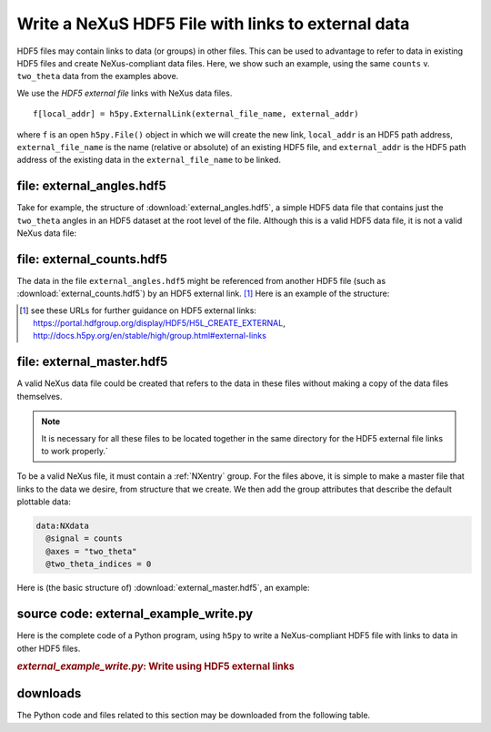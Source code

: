 .. _h5py-example-external-links:

Write a NeXuS HDF5 File with links to external data
###################################################

HDF5 files may contain links to data (or groups) in other files.  
This can be used to advantage to refer to data in existing HDF5 files
and create NeXus-compliant data files.  Here, we show such an example, 
using the same ``counts`` v. ``two_theta`` data from the examples above.

We use the *HDF5 external file* links with NeXus data files.

::

  f[local_addr] = h5py.ExternalLink(external_file_name, external_addr)

where ``f`` is an open ``h5py.File()`` object in which we will create the new link,
``local_addr`` is an HDF5 path address, ``external_file_name`` is the name 
(relative or absolute) of an existing HDF5 file, and ``external_addr`` is the
HDF5 path address of the existing data in the ``external_file_name`` to be linked.

file: external_angles.hdf5
==========================

Take for example, the structure of :download:`external_angles.hdf5`, 
a simple HDF5 data file that contains just the ``two_theta``
angles in an HDF5 dataset at the root level of the file.
Although this is a valid HDF5 data file, it is not a valid NeXus data file:

.. code-block:: text
    :linenos:

    angles:float64[31] = [17.926079999999999, '...', 17.92108]
      @units = degrees

file: external_counts.hdf5
==========================

The data in the file ``external_angles.hdf5`` might be referenced from
another HDF5 file (such as :download:`external_counts.hdf5`) 
by an HDF5 external link. [#]_  
Here is an example of the structure:

.. code-block:: text
    :linenos:

    entry:NXentry
      instrument:NXinstrument
      detector:NXdetector
        counts:NX_INT32[31] = [1037, '...', 1321]
          @units = counts
        two_theta --> file="external_angles.hdf5", path="/angles"

.. [#] see these URLs for further guidance on HDF5 external links:
   https://portal.hdfgroup.org/display/HDF5/H5L_CREATE_EXTERNAL, 
   http://docs.h5py.org/en/stable/high/group.html#external-links

file: external_master.hdf5
==========================

A valid NeXus data file could be created that refers to the data in these files
without making a copy of the data files themselves.  

.. note::
   It is necessary for all
   these files to be located together in the same directory for the HDF5 external file 
   links to work properly.`  

To be a valid NeXus file, it must contain a :ref:`NXentry` group.
For the files above, it is simple to make a master file that links to
the data we desire, from structure that we create.  We then add the
group attributes that describe the default plottable data:

.. code-block:: text

    data:NXdata
      @signal = counts
      @axes = "two_theta"
      @two_theta_indices = 0

Here is (the basic structure of) :download:`external_master.hdf5`, an example:

.. code-block:: text
    :linenos:

    entry:NXentry
    @default = data
      instrument --> file="external_counts.hdf5", path="/entry/instrument"
      data:NXdata
      	@signal = counts
      	@axes = "two_theta"
         @two_theta = 0
       	counts --> file="external_counts.hdf5", path="/entry/instrument/detector/counts"
       	two_theta --> file="external_angles.hdf5", path="/angles"

source code: external_example_write.py
======================================

Here is the complete code of a Python program, using ``h5py``
to write a NeXus-compliant HDF5 file with links to data in other HDF5 files.

.. compound::

    .. rubric:: *external_example_write.py*: Write using HDF5 external links
    
    .. _Example-Python-external_example_write:

    .. tabs::

        .. tab:: nexusformat

            .. literalinclude:: nexusformat/external_example_write.py
                :tab-width: 4
                :linenos:
                :language: python

        .. tab:: h5py

            .. literalinclude:: external_example_write.py
                :tab-width: 4
                :linenos:
                :language: python

downloads
=========

The Python code and files related to this section may be downloaded from the following table.

===========================================        =============================================
file                                               description
===========================================        =============================================
:download:`external_angles_h5dump.txt`             *h5dump* analysis of *external_angles.hdf5*
:download:`external_angles.hdf5`                   HDF5 file written by *external_example_write*
:download:`external_angles_structure.txt`          *punx tree* analysis of *external_angles.hdf5*
:download:`external_counts_h5dump.txt`             *h5dump* analysis of *external_counts.hdf5*
:download:`external_counts.hdf5`                   HDF5 file written by *external_example_write*
:download:`external_counts_structure.txt`          *punx tree* analysis of *external_counts.hdf5*
:download:`external_example_write.py`              h5py code to write external linking examples
:download:`nexusformat/external_example_write.py`  nexusformat code to write external linking examples
:download:`external_master_h5dump.txt`             *h5dump* analysis of *external_master.hdf5*
:download:`external_master.hdf5`                   NeXus file written by *external_example_write*
:download:`external_master_structure.txt`          *punx tree* analysis of *external_master.hdf5*
===========================================        =============================================